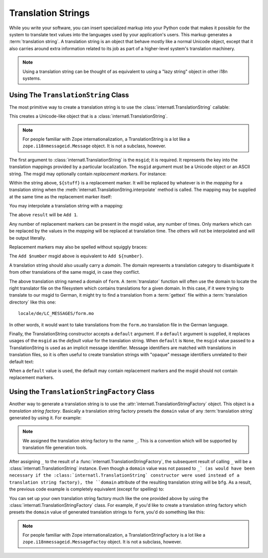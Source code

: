 .. _tstrings_chapter:

Translation Strings
===================

While you write your software, you can insert specialized markup into
your Python code that makes it possible for the system to translate
text values into the languages used by your application's users.  This
markup generates a :term:`translation string`.  A translation string
is an object that behave mostly like a normal Unicode object, except
that it also carries around extra information related to its job as
part of a higher-level system's translation machinery.

.. note:: Using a translation string can be thought of as equivalent
   to using a "lazy string" object in other i18n systems.

Using The ``TranslationString`` Class
~~~~~~~~~~~~~~~~~~~~~~~~~~~~~~~~~~~~~

The most primitive way to create a translation string is to use the
:class:`internatl.TranslationString` callable:

.. code-block:: python
   :linenos:

   from internatl import TranslationString
   ts = TranslationString('Add')

This creates a Unicode-like object that is a
:class:`internatl.TranslationString`.

.. note::

   For people familiar with Zope internationalization, a
   TranslationString is a lot like a ``zope.i18nmessageid.Message``
   object.  It is not a subclass, however.

The first argument to :class:`internatl.TranslationString` is the
``msgid``; it is required.  It represents the key into the translation
mappings provided by a particular localization. The ``msgid`` argument
must be a Unicode object or an ASCII string.  The msgid may optionally
contain *replacement markers*.  For instance:

.. code-block:: python
   :linenos:

   from internatl import TranslationString
   ts = TranslationString('Add ${number}')

Within the string above, ``${stuff}`` is a replacement marker.  It
will be replaced by whatever is in the *mapping* for a translation
string when the :meth:`internatl.TranslationString.interpolate` method
is called.  The mapping may be supplied at the same time as the
replacement marker itself:

.. code-block:: python
   :linenos:

   from internatl import TranslationString
   ts = TranslationString('Add ${number}', mapping={'number':1})

You may interpolate a translation string with a mapping:

.. code-block:: python
   :linenos:

   from internatl import TranslationString
   ts = TranslationString('Add ${number}', mapping={'number':1})
   result = ts.interpolate()

The above ``result`` will be ``Add 1``.

Any number of replacement markers can be present in the msgid value,
any number of times.  Only markers which can be replaced by the values
in the *mapping* will be replaced at translation time.  The others
will not be interpolated and will be output literally.

Replacement markers may also be spelled without squiggly braces:

.. code-block:: python
   :linenos:

   from internatl import TranslationString
   ts = TranslationString('Add $number', mapping={'number':1})

The ``Add $number`` msgid above is equivalent to ``Add ${number}``.

A translation string should also usually carry a *domain*.  The domain
represents a translation category to disambiguate it from other
translations of the same msgid, in case they conflict.

.. code-block:: python
   :linenos:

   from internatl import TranslationString
   ts = TranslationString('Add ${number}', mapping={'number':1}, 
                          domain='form')

The above translation string named a domain of ``form``.  A
:term:`translator` function will often use the domain to locate the
right translator file on the filesystem which contains translations
for a given domain.  In this case, if it were trying to translate to
our msgid to German, it might try to find a translation from a
:term:`gettext` file within a :term:`translation directory` like this
one::

   locale/de/LC_MESSAGES/form.mo

In other words, it would want to take translations from the ``form.mo``
translation file in the German language.

Finally, the TranslationString constructor accepts a ``default``
argument.  If a ``default`` argument is supplied, it replaces usages
of the ``msgid`` as the *default value* for the translation string.
When ``default`` is ``None``, the ``msgid`` value passed to a
TranslationString is used as an implicit message identifier.  Message
identifiers are matched with translations in translation files, so it
is often useful to create translation strings with "opaque" message
identifiers unrelated to their default text:

.. code-block:: python
   :linenos:

   from internatl import TranslationString
   ts = TranslationString('add-number', default='Add ${number}',
                           domain='form', mapping={'number':1})

When a ``default`` value is used, the default may contain replacement
markers and the msgid should not contain replacement markers.

Using the ``TranslationStringFactory`` Class
~~~~~~~~~~~~~~~~~~~~~~~~~~~~~~~~~~~~~~~~~~~~

Another way to generate a translation string is to use the
:attr:`internatl.TranslationStringFactory` object.  This object is a
*translation string factory*.  Basically a translation string factory
presets the ``domain`` value of any :term:`translation string`
generated by using it.  For example:

.. code-block:: python
   :linenos:

   from internatl import TranslationStringFactory
   _ = TranslationStringFactory('bfg')
   ts = _('Add ${number}', msgid='add-number', mapping={'number':1})

.. note:: We assigned the translation string factory to the name
   ``_``.  This is a convention which will be supported by translation
   file generation tools.

After assigning ``_`` to the result of a
:func:`internatl.TranslationStringFactory`, the subsequent
result of calling ``_`` will be a
:class:`internatl.TranslationString` instance.  Even though a
``domain`` value was not passed to ``_` (as would have been necessary
if the :class:`internatl.TranslationString` constructor were
used instead of a translation string factory), the ``domain``
attribute of the resulting translation string will be ``bfg``.  As a
result, the previous code example is completely equivalent (except for
spelling) to:

.. code-block:: python
   :linenos:

   from internatl import TranslationString as _
   ts = _('Add ${number}', msgid='add-number', mapping={'number':1}, 
          domain='bfg')

You can set up your own translation string factory much like the one
provided above by using the
:class:`internatl.TranslationStringFactory` class.  For example,
if you'd like to create a translation string factory which presets the
``domain`` value of generated translation strings to ``form``, you'd
do something like this:

.. code-block:: python
   :linenos:

   from internatl import TranslationStringFactory
   _ = TranslationStringFactory('form')
   ts = _('Add ${number}', msgid='add-number', mapping={'number':1})

.. note::

   For people familiar with Zope internationalization, a
   TranslationStringFactory is a lot like a
   ``zope.i18nmessageid.MessageFactoy`` object.  It is not a subclass,
   however.

